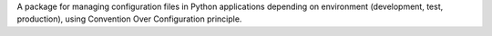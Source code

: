 
A package for managing configuration files in Python applications
depending on environment (development, test, production), using Convention
Over Configuration principle.


